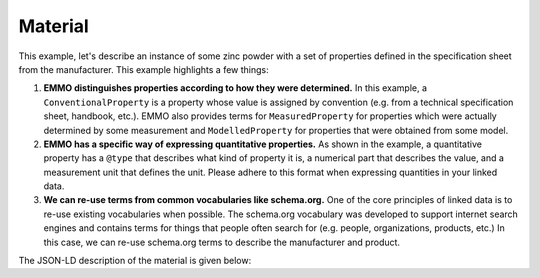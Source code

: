 Material
========

This example, let's describe an instance of some zinc powder with a set of properties defined in the specification sheet from the manufacturer. This example highlights a few things:

#. **EMMO distinguishes properties according to how they were determined.** In this example, a ``ConventionalProperty`` is a property whose value is assigned by convention (e.g. from a technical specification sheet, handbook, etc.). EMMO also provides terms for ``MeasuredProperty`` for properties which were actually determined by some measurement and ``ModelledProperty`` for properties that were obtained from some model. 

#. **EMMO has a specific way of expressing quantitative properties.** As shown in the example, a quantitative property has a ``@type`` that describes what kind of property it is, a numerical part that describes the value, and a measurement unit that defines the unit. Please adhere to this format when expressing quantities in your linked data. 

#. **We can re-use terms from common vocabularies like schema.org.** One of the core principles of linked data is to re-use existing vocabularies when possible. The schema.org vocabulary was developed to support internet search engines and contains terms for things that people often search for (e.g. people, organizations, products, etc.) In this case, we can re-use schema.org terms to describe the manufacturer and product.  

The JSON-LD description of the material is given below:

.. tab-set::

   .. tab-item:: JSON

      .. code-block:: json
         :linenos:

         {
            "@context": "https://raw.githubusercontent.com/emmo-repo/domain-electrochemistry/master/context.json",
            "@type": ["Zinc", "Powder"],
            "schema:manufacturer": {
               "@id": "https://www.wikidata.org/wiki/Q680841",
               "schema:name": "Sigma-Aldrich"
            },
            "schema:productID": "324930",
            "hasProperty": [
               {
                  "@type": ["D100ParticleSize", "ConventionalProperty"],
                  "hasNumericalPart": {
                        "@type": "Real",
                        "hasNumericalValue": 150
                  },
                  "hasMeasurementUnit": "emmo:MicroMetre",
                  "dc:source": "https://www.sigmaaldrich.com/NO/en/product/aldrich/324930"
               }
            ]
         }

   .. tab-item:: JSON-LD Playground

      .. raw:: html
         
         <div style="position: relative; padding-top: 56.25%; height: 0;">
            <iframe src="https://json-ld.org/playground/#startTab=tab-table&json-ld=%7B%22%40context%22%3A%22https%3A%2F%2Fraw.githubusercontent.com%2Femmo-repo%2Fdomain-electrochemistry%2Fmaster%2Fcontext.json%22%2C%22%40type%22%3A%5B%22ActiveMaterial%22%2C%22Zinc%22%2C%22Powder%22%5D%2C%22hasProperty%22%3A%5B%7B%22%40type%22%3A%5B%22SpecificCapacity%22%2C%22ConventionalProperty%22%5D%2C%22hasNumericalPart%22%3A%7B%22%40type%22%3A%22Real%22%2C%22hasNumericalValue%22%3A819%7D%2C%22hasMeasurementUnit%22%3A%22emmo%3AMilliAmpereHourPerGram%22%7D%2C%7B%22%40type%22%3A%5B%22D50ParticleSize%22%2C%22ConventionalProperty%22%5D%2C%22hasNumericalPart%22%3A%7B%22%40type%22%3A%22Real%22%2C%22hasNumericalValue%22%3A50%7D%2C%22hasMeasurementUnit%22%3A%22emmo%3AMicroMetre%22%7D%2C%7B%22%40type%22%3A%5B%22Density%22%2C%22ConventionalProperty%22%5D%2C%22hasNumericalPart%22%3A%7B%22%40type%22%3A%22Real%22%2C%22hasNumericalValue%22%3A7.14%7D%2C%22hasMeasurementUnit%22%3A%22emmo%3AGramPerCubicCentiMetre%22%7D%2C%7B%22%40type%22%3A%5B%22SpecificSurfaceArea%22%2C%22ConventionalProperty%22%5D%2C%22hasNumericalPart%22%3A%7B%22%40type%22%3A%22Real%22%2C%22hasNumericalValue%22%3A5%7D%2C%22hasMeasurementUnit%22%3A%22emmo%3ASquareMetrePerGram%22%7D%5D%7D" style="position: absolute; top: 0; left: 0; width: 100%; height: 100%;" frameborder="0" allowfullscreen></iframe>
         </div>

